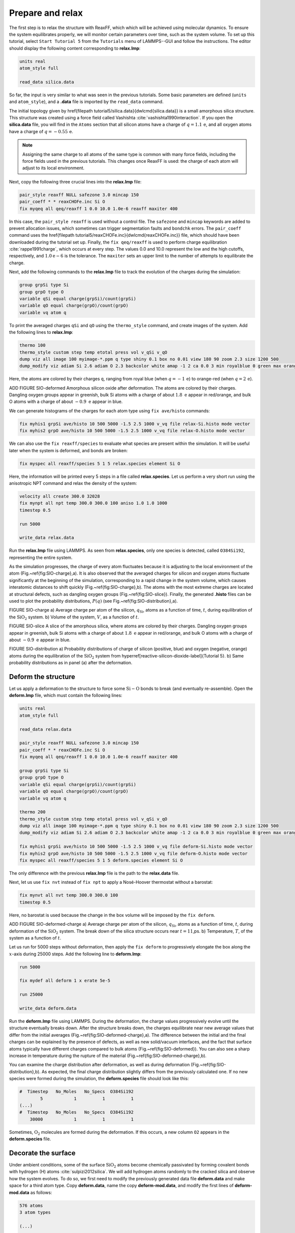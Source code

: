 Prepare and relax
=================


The first step is to relax the structure with ReaxFF, which which will be achieved using
molecular dynamics.  To ensure the system equilibrates properly, we will monitor certain
parameters over time, such as the system volume.  To set up this
tutorial, select ``Start Tutorial 5`` from the
``Tutorials`` menu of LAMMPS--GUI and follow the instructions.
The editor should display the following content corresponding to **relax.lmp**:

.. code-block:: lammps

    units real
    atom_style full

    read_data silica.data

So far, the input is very similar to what was seen in the previous tutorials.
Some basic parameters are defined (``units`` and ``atom_style``),
and a **.data** file is imported by the ``read_data`` command.

The initial topology given by \href{\filepath tutorial5/silica.data}{\dwlcmd{silica.data}}
is a small amorphous silica structure.  This structure was created using a force field called
Vashishta :cite:`vashishta1990interaction`.  If you open the **silica.data**
file, you will find in the ``Atoms`` section that all silicon atoms have a
charge of :math:`q = 1.1\,\text{e}`, and all oxygen atoms have a charge of :math:`q = -0.55\,\text{e}`.

.. admonition:: Note
    :class: non-title-info

    Assigning the same charge to all atoms of the same type is common with many
    force fields, including the force fields used in the previous tutorials.  This
    changes once ReaxFF is used: the charge of each atom will adjust to its local
    environment.

Next, copy the following three crucial lines into the **relax.lmp** file:

.. code-block:: lammps

    pair_style reaxff NULL safezone 3.0 mincap 150
    pair_coeff * * reaxCHOFe.inc Si O
    fix myqeq all qeq/reaxff 1 0.0 10.0 1.0e-6 reaxff maxiter 400

In this case, the ``pair_style reaxff`` is used without a control file.  The
``safezone`` and ``mincap`` keywords are added to prevent
allocation issues, which sometimes can trigger segmentation faults and
``bondchk`` errors.  The ``pair_coeff`` command uses the
\href{\filepath tutorial5/reaxCHOFe.inc}{\dwlcmd{reaxCHOFe.inc}}
file, which should have been downloaded during the tutorial set up.  Finally, the
``fix qeq/reaxff`` is used to perform charge equilibration :cite:`rappe1991charge`,
which occurs at every step.  The values 0.0 and 10.0 represent the
low and the high cutoffs, respectively, and :math:`1.0 \text{e} -6` is the tolerance.
The ``maxiter`` sets an upper limit to the number of attempts to
equilibrate the charge.


Next, add the following commands to the **relax.lmp** file to track the
evolution of the charges during the simulation:

.. code-block:: lammps

    group grpSi type Si
    group grpO type O
    variable qSi equal charge(grpSi)/count(grpSi)
    variable qO equal charge(grpO)/count(grpO)
    variable vq atom q

To print the averaged charges ``qSi`` and ``qO`` using the
``thermo_style`` command, and create images of the system.  Add the
following lines to **relax.lmp**:

.. code-block:: lammps

    thermo 100
    thermo_style custom step temp etotal press vol v_qSi v_qO
    dump viz all image 100 myimage-*.ppm q type shiny 0.1 box no 0.01 view 180 90 zoom 2.3 size 1200 500
    dump_modify viz adiam Si 2.6 adiam O 2.3 backcolor white amap -1 2 ca 0.0 3 min royalblue 0 green max orangered

Here, the atoms are colored by their charges ``q``, ranging from royal blue
(when :math:`q=-1\,\text{e}`) to orange-red (when :math:`q=2\,\text{e}`).

ADD FIGURE SIO-deformed Amorphous silicon oxide after deformation.
The atoms are colored by their
charges.  Dangling oxygen groups appear in greenish, bulk Si atoms with a charge of
about :math:`1.8~\text{e}`  appear in red/orange, and bulk O atoms with a charge of
about :math:`-0.9 ~ \text{e}` appear in blue.

We can generate histograms of the charges for each atom type using
``fix ave/histo`` commands:

.. code-block:: lammps

    fix myhis1 grpSi ave/histo 10 500 5000 -1.5 2.5 1000 v_vq file relax-Si.histo mode vector
    fix myhis2 grpO ave/histo 10 500 5000 -1.5 2.5 1000 v_vq file relax-O.histo mode vector

We can also use the ``fix reaxff/species`` to evaluate what species are
present within the simulation.  It will be useful later when the system is deformed,
and bonds are broken:

.. code-block:: lammps

    fix myspec all reaxff/species 5 1 5 relax.species element Si O

Here, the information will be printed every 5 steps in a file called **relax.species**.
Let us perform a very short run using the anisotropic NPT command and relax the
density of the system:

.. code-block:: lammps

    velocity all create 300.0 32028
    fix mynpt all npt temp 300.0 300.0 100 aniso 1.0 1.0 1000
    timestep 0.5

    run 5000

    write_data relax.data

Run the **relax.lmp** file using LAMMPS.  As seen from **relax.species**,
only one species is detected, called ``O384Si192``, representing the entire system.

As the simulation progresses, the charge of every atom fluctuates
because it is adjusting to the local environment of the atom (Fig.~\ref{fig:SIO-charge}\,a).
It is also observed that the averaged charges for silicon and oxygen
atoms fluctuate significantly at the beginning of the simulation, corresponding
to a rapid change in the system volume, which causes interatomic distances to
shift quickly (Fig.~\ref{fig:SIO-charge}\,b).  The atoms with the
most extreme charges are located at structural defects,
such as dangling oxygen groups (Fig.~\ref{fig:SIO-slice}).
Finally, the generated **.histo** files can be used to
plot the probability distributions, :math:`P(q)` (see Fig.~\ref{fig:SIO-distribution}\,a).

FIGURE SIO-charge a) Average charge per atom of the silicon, :math:`q_\text{Si}`, atoms as
a function of time, :math:`t`, during equilibration of the :math:`\text{SiO}_2` system.
b) Volume of the system, :math:`V`, as a function of :math:`t`.

FIGURE SIO-slice A slice of the amorphous silica, where atoms are colored by their charges.
Dangling oxygen groups appear in greenish, bulk Si atoms with a charge of about
:math:`1.8~\text{e}`  appear in red/orange, and bulk O atoms with a charge of about
:math:`-0.9~\text{e}` appear in blue.

FIGURE SIO-distribution a) Probability distributions of charge of silicon (positive, blue) and oxygen
(negative, orange) atoms during the equilibration of the :math:`\text{SiO}_2` system
from \hyperref[reactive-silicon-dioxide-label]{Tutorial 5}.  b) Same probability distributions
as in panel (a) after the deformation.

Deform the structure
--------------------


Let us apply a deformation to the structure to force some :math:`\text{Si}-\text{O}`
bonds to break (and eventually re-assemble).  Open the **deform.lmp**
file, which must contain the following lines:

.. code-block:: lammps

    units real
    atom_style full

    read_data relax.data

    pair_style reaxff NULL safezone 3.0 mincap 150
    pair_coeff * * reaxCHOFe.inc Si O
    fix myqeq all qeq/reaxff 1 0.0 10.0 1.0e-6 reaxff maxiter 400

    group grpSi type Si
    group grpO type O
    variable qSi equal charge(grpSi)/count(grpSi)
    variable qO equal charge(grpO)/count(grpO)
    variable vq atom q

    thermo 200
    thermo_style custom step temp etotal press vol v_qSi v_qO
    dump viz all image 100 myimage-*.ppm q type shiny 0.1 box no 0.01 view 180 90 zoom 2.3 size 1200 500
    dump_modify viz adiam Si 2.6 adiam O 2.3 backcolor white amap -1 2 ca 0.0 3 min royalblue 0 green max orangered

    fix myhis1 grpSi ave/histo 10 500 5000 -1.5 2.5 1000 v_vq file deform-Si.histo mode vector
    fix myhis2 grpO ave/histo 10 500 5000 -1.5 2.5 1000 v_vq file deform-O.histo mode vector
    fix myspec all reaxff/species 5 1 5 deform.species element Si O

The only difference with the previous **relax.lmp** file is the path to
the **relax.data** file.

Next, let us use ``fix nvt`` instead of ``fix npt`` to apply a
Nosé-Hoover thermostat without a barostat:

.. code-block:: lammps

    fix mynvt all nvt temp 300.0 300.0 100
    timestep 0.5

Here, no barostat is used because the change in the box volume will be imposed
by the ``fix deform``.

ADD FIGURE SIO-deformed-charge a) Average charge per atom of the silicon, :math:`q_\text{Si}`, atoms as
a function of time, :math:`t`, during deformation of the :math:`\text{SiO}_2` system.
The break down of the
silica structure occurs near :math:`t = 11`\,ps.  b) Temperature, :math:`T`, of the
system as a function of :math:`t`.


Let us run for 5000 steps without deformation, then apply the ``fix deform``
to progressively elongate the box along the :math:`x`-axis during 25000 steps.  Add
the following line to **deform.lmp**:

.. code-block:: lammps

    run 5000

    fix mydef all deform 1 x erate 5e-5

    run 25000

    write_data deform.data

Run the **deform.lmp** file using LAMMPS.  During the deformation, the charge
values progressively evolve until the structure eventually breaks down.  After the
structure breaks down, the charges equilibrate near new average values that differ
from the initial averages (Fig.~\ref{fig:SIO-deformed-charge}\,a).  The difference
between the initial and the final charges can be explained by the presence of
defects, as well as new solid/vacuum interfaces, and the fact that surface atoms
typically have different charges compared to bulk atoms (Fig.~\ref{fig:SIO-deformed}).
You can also see a sharp increase in temperature during the rupture of
the material (Fig.~\ref{fig:SIO-deformed-charge}\,b).

You can examine the charge distribution after deformation, as well as during
deformation (Fig.~\ref{fig:SIO-distribution}\,b).  As expected, the final
charge distribution slightly differs from the previously calculated one.  If
no new species were formed during the simulation, the **deform.species** file
should look like this:

.. code-block:: lammps

    #  Timestep   No_Moles   No_Specs  O384Si192
            5            1          1          1
    (...)
    #  Timestep   No_Moles   No_Specs  O384Si192
        30000            1          1          1

Sometimes, :math:`\text{O}_2` molecules are formed during the deformation.  If this occurs,
a new column ``O2`` appears in the **deform.species** file.

Decorate the surface
--------------------

Under ambient conditions, some of the surface :math:`\text{SiO}_2` atoms become chemically
passivated by forming covalent bonds with hydrogen (H) atoms :cite:`sulpizi2012silica`.
We will add hydrogen atoms randomly to the cracked silica and observe how the
system evolves.  To do so, we first need to modify the previously generated data
file **deform.data** and make space for a third atom type.
Copy **deform.data**, name the copy **deform-mod.data**, and modify the
first lines of **deform-mod.data** as follows:

.. code-block:: lammps

    576 atoms
    3 atom types

    (...)

    Atom Type Labels

    1 Si
    2 O
    3 H

    Masses

    Si 28.0855
    O 15.999
    H 1.008

    (...)

Open the **decorate.lmp** file, which must contain the following lines:

.. code-block:: lammps

    units real
    atom_style full

    read_data deform-mod.data
    displace_atoms all move -12 0 0 # optional

    pair_style reaxff NULL safezone 3.0 mincap 150
    pair_coeff * * reaxCHOFe.inc Si O H
    fix myqeq all qeq/reaxff 1 0.0 10.0 1.0e-6 reaxff maxiter 400

The ``displace_atoms`` command is used to move the center of the
crack near the center of the box.  This step is optional but makes for a nicer
visualization.  A different value for the shift may be needed in
your case, depending on the location of the crack.  A difference with the previous
input is that three atom types are specified in the ``pair_coeff`` command, i.e.
``Si O H``.

ADD FIGURE SIO-decorated Cracked silicon oxide after the addition of hydrogen atoms.
The atoms are colored by their charges, with the newly added hydrogen atoms appearing as small
greenish spheres.

Then, let us adapt some familiar commands to measure the charges of all three
types of atoms, and output the charge values into log files:

.. code-block:: lammps

    group grpSi type Si
    group grpO type O
    group grpH type H
    variable qSi equal charge(grpSi)/count(grpSi)
    variable qO equal charge(grpO)/count(grpO)
    variable qH equal charge(grpH)/(count(grpH)+1e-10)

    thermo 5
    thermo_style custom step temp etotal press v_qSi v_qO v_qH

    dump viz all image 100 myimage-*.ppm q type shiny 0.1 box no 0.01 view 180 90 zoom 2.3 size 1200 500
    dump_modify viz adiam Si 2.6 adiam O 2.3 adiam H 1.0 backcolor white amap -1 2 ca 0.0 3 min royalblue 0 green max orangered

    fix myspec all reaxff/species 5 1 5 decorate.species element Si O H

Here, the :math:`+1 \mathrm{e}{-10}` was added to the denominator of the ``variable qH``
to avoid dividing by 0 at the beginning of the simulation.  Finally, let us
create a loop with 10 steps, and create two hydrogen atoms at random locations at
every step:

.. code-block:: lammps

    fix mynvt all nvt temp 300.0 300.0 100
    timestep 0.5

    label loop
    variable a loop 10

    variable seed equal 35672+${a}
    create_atoms 3 random 2 ${seed} NULL overlap 2.6 maxtry 50

    run 2000

    next a
    jump SELF loop

Run the simulation with LAMMPS.  When the simulation is over,
it can be seen from the **decorate.species** file that
all the created hydrogen atoms reacted with the :math:`\text{SiO}_{2}` structure to
form surface groups (such as hydroxyl (-OH) groups).

.. code-block:: lammps

    (...)
    # Timestep   No_Moles No_Specs H20O384Si192
    20000      1        1        1

At the end of the simulation, hydroxyl (-OH) groups can be seen at the interfaces
(Fig.~\ref{fig:SIO-decorated}).